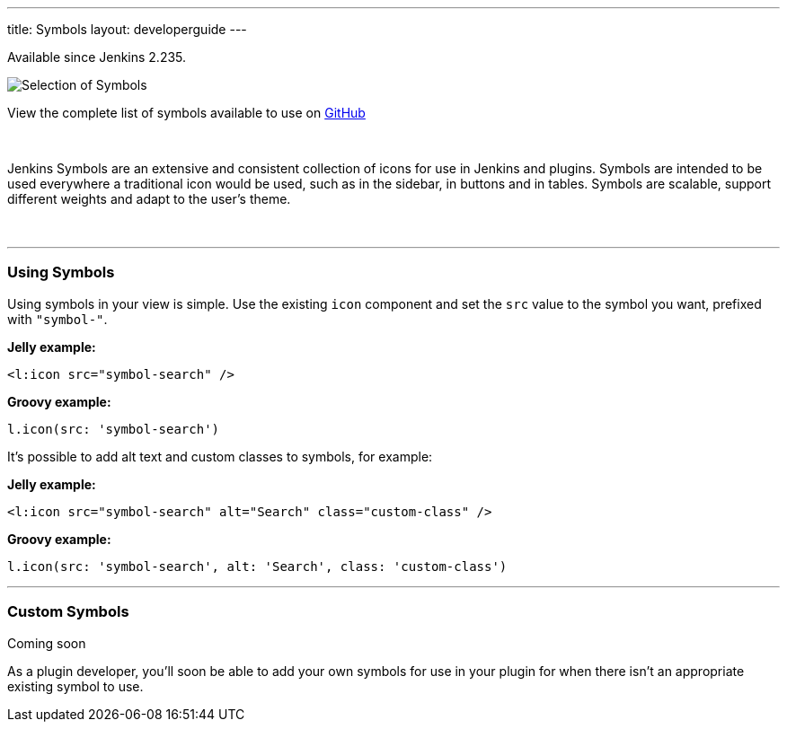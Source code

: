 ---
title: Symbols
layout: developerguide
---

[.docs__version]#Available since Jenkins 2.235.#


image::/images/developer/views/symbols.svg[Selection of Symbols]

[.text-right]
View the complete list of symbols available to use on link:https://github.com/jenkinsci/jenkins/tree/master/war/src/main/resources/images/symbols[GitHub]

{nbsp}

[.lead]
Jenkins Symbols are an extensive and consistent collection of icons for use in Jenkins and plugins.
Symbols are intended to be used everywhere a traditional icon would be used, such as in the sidebar,
in buttons and in tables. Symbols are scalable, support different weights and adapt to the user's theme.

{nbsp}

---

=== Using Symbols

Using symbols in your view is simple. Use the existing `icon` component and set the `src`
value to the symbol you want, prefixed with `"symbol-"`.

*Jelly example:*
[source, xml]
----
<l:icon src="symbol-search" />
----

*Groovy example:*
[source, groovy]
----
l.icon(src: 'symbol-search')
----

It's possible to add alt text and custom classes to symbols, for example:

*Jelly example:*
[source, xml]
----
<l:icon src="symbol-search" alt="Search" class="custom-class" />
----

*Groovy example:*
[source, groovy]
----
l.icon(src: 'symbol-search', alt: 'Search', class: 'custom-class')
----

---

=== Custom Symbols

[.docs__version]#Coming soon#

As a plugin developer, you'll soon be able to add your own symbols for use in your plugin for when
there isn't an appropriate existing symbol to use.
